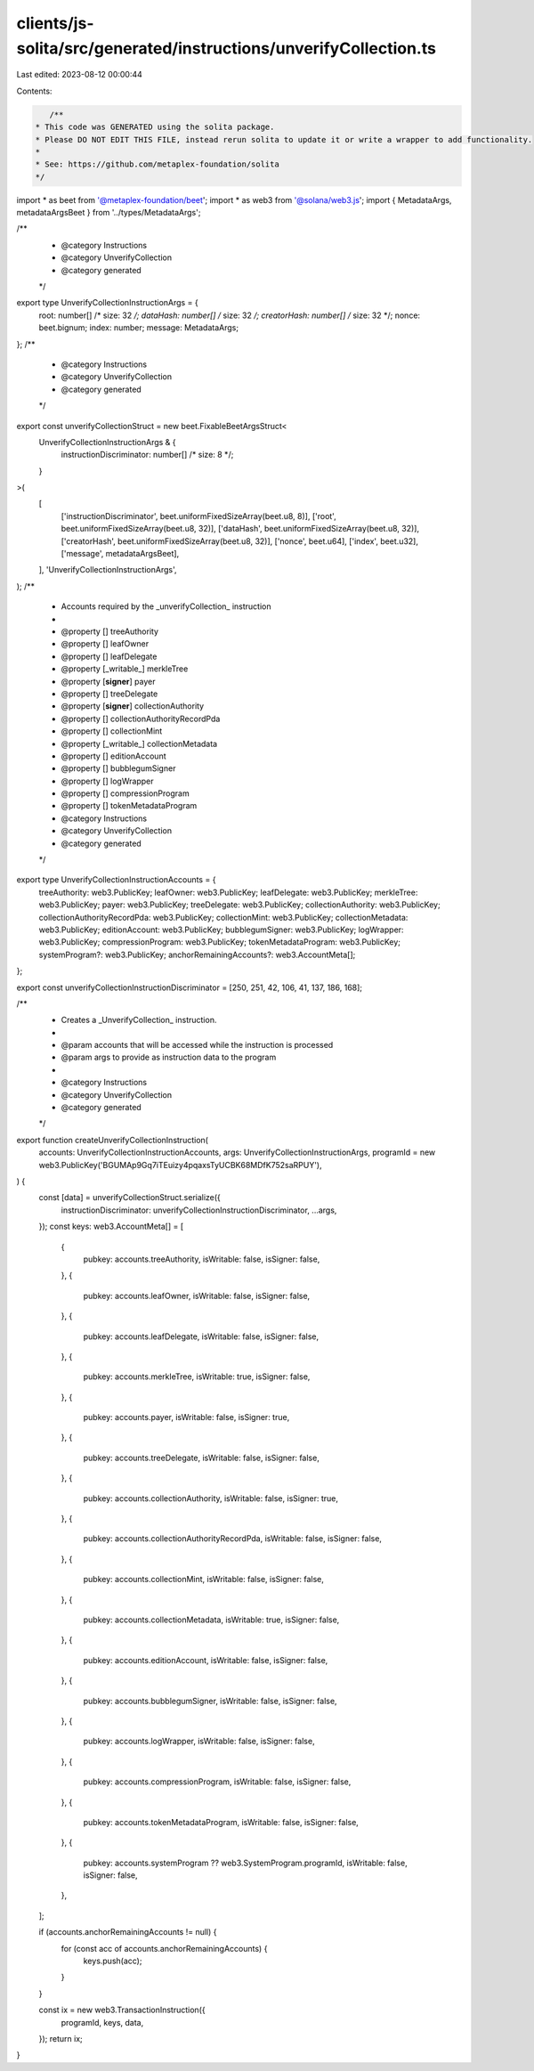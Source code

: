 clients/js-solita/src/generated/instructions/unverifyCollection.ts
==================================================================

Last edited: 2023-08-12 00:00:44

Contents:

.. code-block:: ts

    /**
 * This code was GENERATED using the solita package.
 * Please DO NOT EDIT THIS FILE, instead rerun solita to update it or write a wrapper to add functionality.
 *
 * See: https://github.com/metaplex-foundation/solita
 */

import * as beet from '@metaplex-foundation/beet';
import * as web3 from '@solana/web3.js';
import { MetadataArgs, metadataArgsBeet } from '../types/MetadataArgs';

/**
 * @category Instructions
 * @category UnverifyCollection
 * @category generated
 */
export type UnverifyCollectionInstructionArgs = {
  root: number[] /* size: 32 */;
  dataHash: number[] /* size: 32 */;
  creatorHash: number[] /* size: 32 */;
  nonce: beet.bignum;
  index: number;
  message: MetadataArgs;
};
/**
 * @category Instructions
 * @category UnverifyCollection
 * @category generated
 */
export const unverifyCollectionStruct = new beet.FixableBeetArgsStruct<
  UnverifyCollectionInstructionArgs & {
    instructionDiscriminator: number[] /* size: 8 */;
  }
>(
  [
    ['instructionDiscriminator', beet.uniformFixedSizeArray(beet.u8, 8)],
    ['root', beet.uniformFixedSizeArray(beet.u8, 32)],
    ['dataHash', beet.uniformFixedSizeArray(beet.u8, 32)],
    ['creatorHash', beet.uniformFixedSizeArray(beet.u8, 32)],
    ['nonce', beet.u64],
    ['index', beet.u32],
    ['message', metadataArgsBeet],
  ],
  'UnverifyCollectionInstructionArgs',
);
/**
 * Accounts required by the _unverifyCollection_ instruction
 *
 * @property [] treeAuthority
 * @property [] leafOwner
 * @property [] leafDelegate
 * @property [_writable_] merkleTree
 * @property [**signer**] payer
 * @property [] treeDelegate
 * @property [**signer**] collectionAuthority
 * @property [] collectionAuthorityRecordPda
 * @property [] collectionMint
 * @property [_writable_] collectionMetadata
 * @property [] editionAccount
 * @property [] bubblegumSigner
 * @property [] logWrapper
 * @property [] compressionProgram
 * @property [] tokenMetadataProgram
 * @category Instructions
 * @category UnverifyCollection
 * @category generated
 */
export type UnverifyCollectionInstructionAccounts = {
  treeAuthority: web3.PublicKey;
  leafOwner: web3.PublicKey;
  leafDelegate: web3.PublicKey;
  merkleTree: web3.PublicKey;
  payer: web3.PublicKey;
  treeDelegate: web3.PublicKey;
  collectionAuthority: web3.PublicKey;
  collectionAuthorityRecordPda: web3.PublicKey;
  collectionMint: web3.PublicKey;
  collectionMetadata: web3.PublicKey;
  editionAccount: web3.PublicKey;
  bubblegumSigner: web3.PublicKey;
  logWrapper: web3.PublicKey;
  compressionProgram: web3.PublicKey;
  tokenMetadataProgram: web3.PublicKey;
  systemProgram?: web3.PublicKey;
  anchorRemainingAccounts?: web3.AccountMeta[];
};

export const unverifyCollectionInstructionDiscriminator = [250, 251, 42, 106, 41, 137, 186, 168];

/**
 * Creates a _UnverifyCollection_ instruction.
 *
 * @param accounts that will be accessed while the instruction is processed
 * @param args to provide as instruction data to the program
 *
 * @category Instructions
 * @category UnverifyCollection
 * @category generated
 */
export function createUnverifyCollectionInstruction(
  accounts: UnverifyCollectionInstructionAccounts,
  args: UnverifyCollectionInstructionArgs,
  programId = new web3.PublicKey('BGUMAp9Gq7iTEuizy4pqaxsTyUCBK68MDfK752saRPUY'),
) {
  const [data] = unverifyCollectionStruct.serialize({
    instructionDiscriminator: unverifyCollectionInstructionDiscriminator,
    ...args,
  });
  const keys: web3.AccountMeta[] = [
    {
      pubkey: accounts.treeAuthority,
      isWritable: false,
      isSigner: false,
    },
    {
      pubkey: accounts.leafOwner,
      isWritable: false,
      isSigner: false,
    },
    {
      pubkey: accounts.leafDelegate,
      isWritable: false,
      isSigner: false,
    },
    {
      pubkey: accounts.merkleTree,
      isWritable: true,
      isSigner: false,
    },
    {
      pubkey: accounts.payer,
      isWritable: false,
      isSigner: true,
    },
    {
      pubkey: accounts.treeDelegate,
      isWritable: false,
      isSigner: false,
    },
    {
      pubkey: accounts.collectionAuthority,
      isWritable: false,
      isSigner: true,
    },
    {
      pubkey: accounts.collectionAuthorityRecordPda,
      isWritable: false,
      isSigner: false,
    },
    {
      pubkey: accounts.collectionMint,
      isWritable: false,
      isSigner: false,
    },
    {
      pubkey: accounts.collectionMetadata,
      isWritable: true,
      isSigner: false,
    },
    {
      pubkey: accounts.editionAccount,
      isWritable: false,
      isSigner: false,
    },
    {
      pubkey: accounts.bubblegumSigner,
      isWritable: false,
      isSigner: false,
    },
    {
      pubkey: accounts.logWrapper,
      isWritable: false,
      isSigner: false,
    },
    {
      pubkey: accounts.compressionProgram,
      isWritable: false,
      isSigner: false,
    },
    {
      pubkey: accounts.tokenMetadataProgram,
      isWritable: false,
      isSigner: false,
    },
    {
      pubkey: accounts.systemProgram ?? web3.SystemProgram.programId,
      isWritable: false,
      isSigner: false,
    },
  ];

  if (accounts.anchorRemainingAccounts != null) {
    for (const acc of accounts.anchorRemainingAccounts) {
      keys.push(acc);
    }
  }

  const ix = new web3.TransactionInstruction({
    programId,
    keys,
    data,
  });
  return ix;
}



